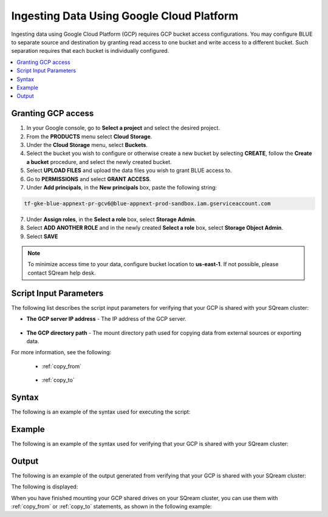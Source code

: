 .. _gcp:

***********************
Ingesting Data Using Google Cloud Platform
***********************

Ingesting data using Google Cloud Platform (GCP) requires GCP bucket access configurations. You may configure BLUE to separate source and destination by granting read access to one bucket and write access to a different bucket. Such separation requires that each bucket is individually configured.    

.. contents::
   :local:
   
Granting GCP access
===================

1. In your Google console, go to **Select a project** and select the desired project.
2. From the **PRODUCTS** menu select **Cloud Storage**.
3. Under the **Cloud Storage** menu, select **Buckets**.
4. Select the bucket you wish to configure or otherwise create a new bucket by selecting **CREATE**, follow the **Create a bucket** procedure, and select the newly created bucket.
5. Select **UPLOAD FILES** and upload the data files you wish to grant BLUE access to.
6. Go to **PERMISSIONS** and select **GRANT ACCESS**.
7. Under **Add principals**, in the **New principals** box, paste the following string:

.. code-block:: console

   tf-gke-blue-appnext-pr-gcv6@blue-appnext-prod-sandbox.iam.gserviceaccount.com
   
7. Under **Assign roles**, in the **Select a role** box, select **Storage Admin**.
8. Select **ADD ANOTHER ROLE** and in the newly created **Select a role** box, select **Storage Object Admin**.
9. Select **SAVE**

.. note:: To minimize access time to your data, configure bucket location to **us-east-1**. If not possible, please contact SQream help desk.

Script Input Parameters
=======================
The following list describes the script input parameters for verifying that your GCP is shared with your SQream cluster:

* **The GCP server IP address** - The IP address of the GCP server.

   ::
   
* **The GCP directory path** - The mount directory path used for copying data from external sources or exporting data.

For more information, see the following:

 * :ref:`copy_from`
 
    ::
	
 * :ref:`copy_to`

Syntax
==============
The following is an example of the syntax used for executing the script:

.. code-block:: console

   

Example
==============
The following is an example of the syntax used for verifying that your GCP is shared with your SQream cluster:

.. code-block:: console

   
 
Output
==============
The following is an example of the output generated from verifying that your GCP is shared with your SQream cluster:

.. code-block:: console

 

The following is displayed:

.. code-block:: console

  
   
When you have finished mounting your GCP shared drives on your SQream cluster, you can use them with :ref:`copy_from` or :ref:`copy_to` statements, as shown in the following example:

.. code-block:: console

   
   
